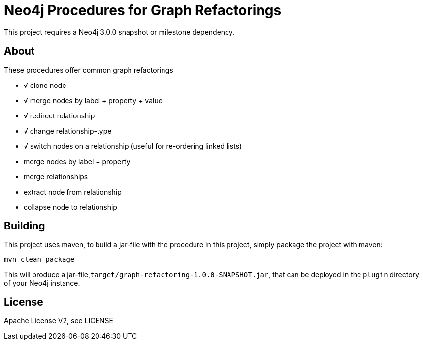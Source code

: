 = Neo4j Procedures for Graph Refactorings

[Note]
This project requires a Neo4j 3.0.0 snapshot or milestone dependency.

== About

These procedures offer common graph refactorings

* √ clone node
* √ merge nodes by label + property + value
* √ redirect relationship
* √ change relationship-type
* √ switch nodes on a relationship (useful for re-ordering linked lists)
* merge nodes by label + property
* merge relationships
* extract node from relationship
* collapse node to relationship

== Building

This project uses maven, to build a jar-file with the procedure in this
project, simply package the project with maven:

    mvn clean package

This will produce a jar-file,`target/graph-refactoring-1.0.0-SNAPSHOT.jar`,
that can be deployed in the `plugin` directory of your Neo4j instance.

== License

Apache License V2, see LICENSE
